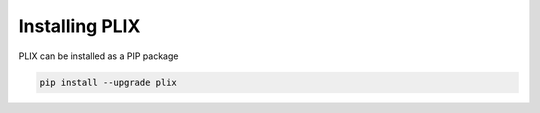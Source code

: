 Installing PLIX
================

   
PLIX can be installed as a PIP package

.. code-block:: bash

   pip install --upgrade plix


